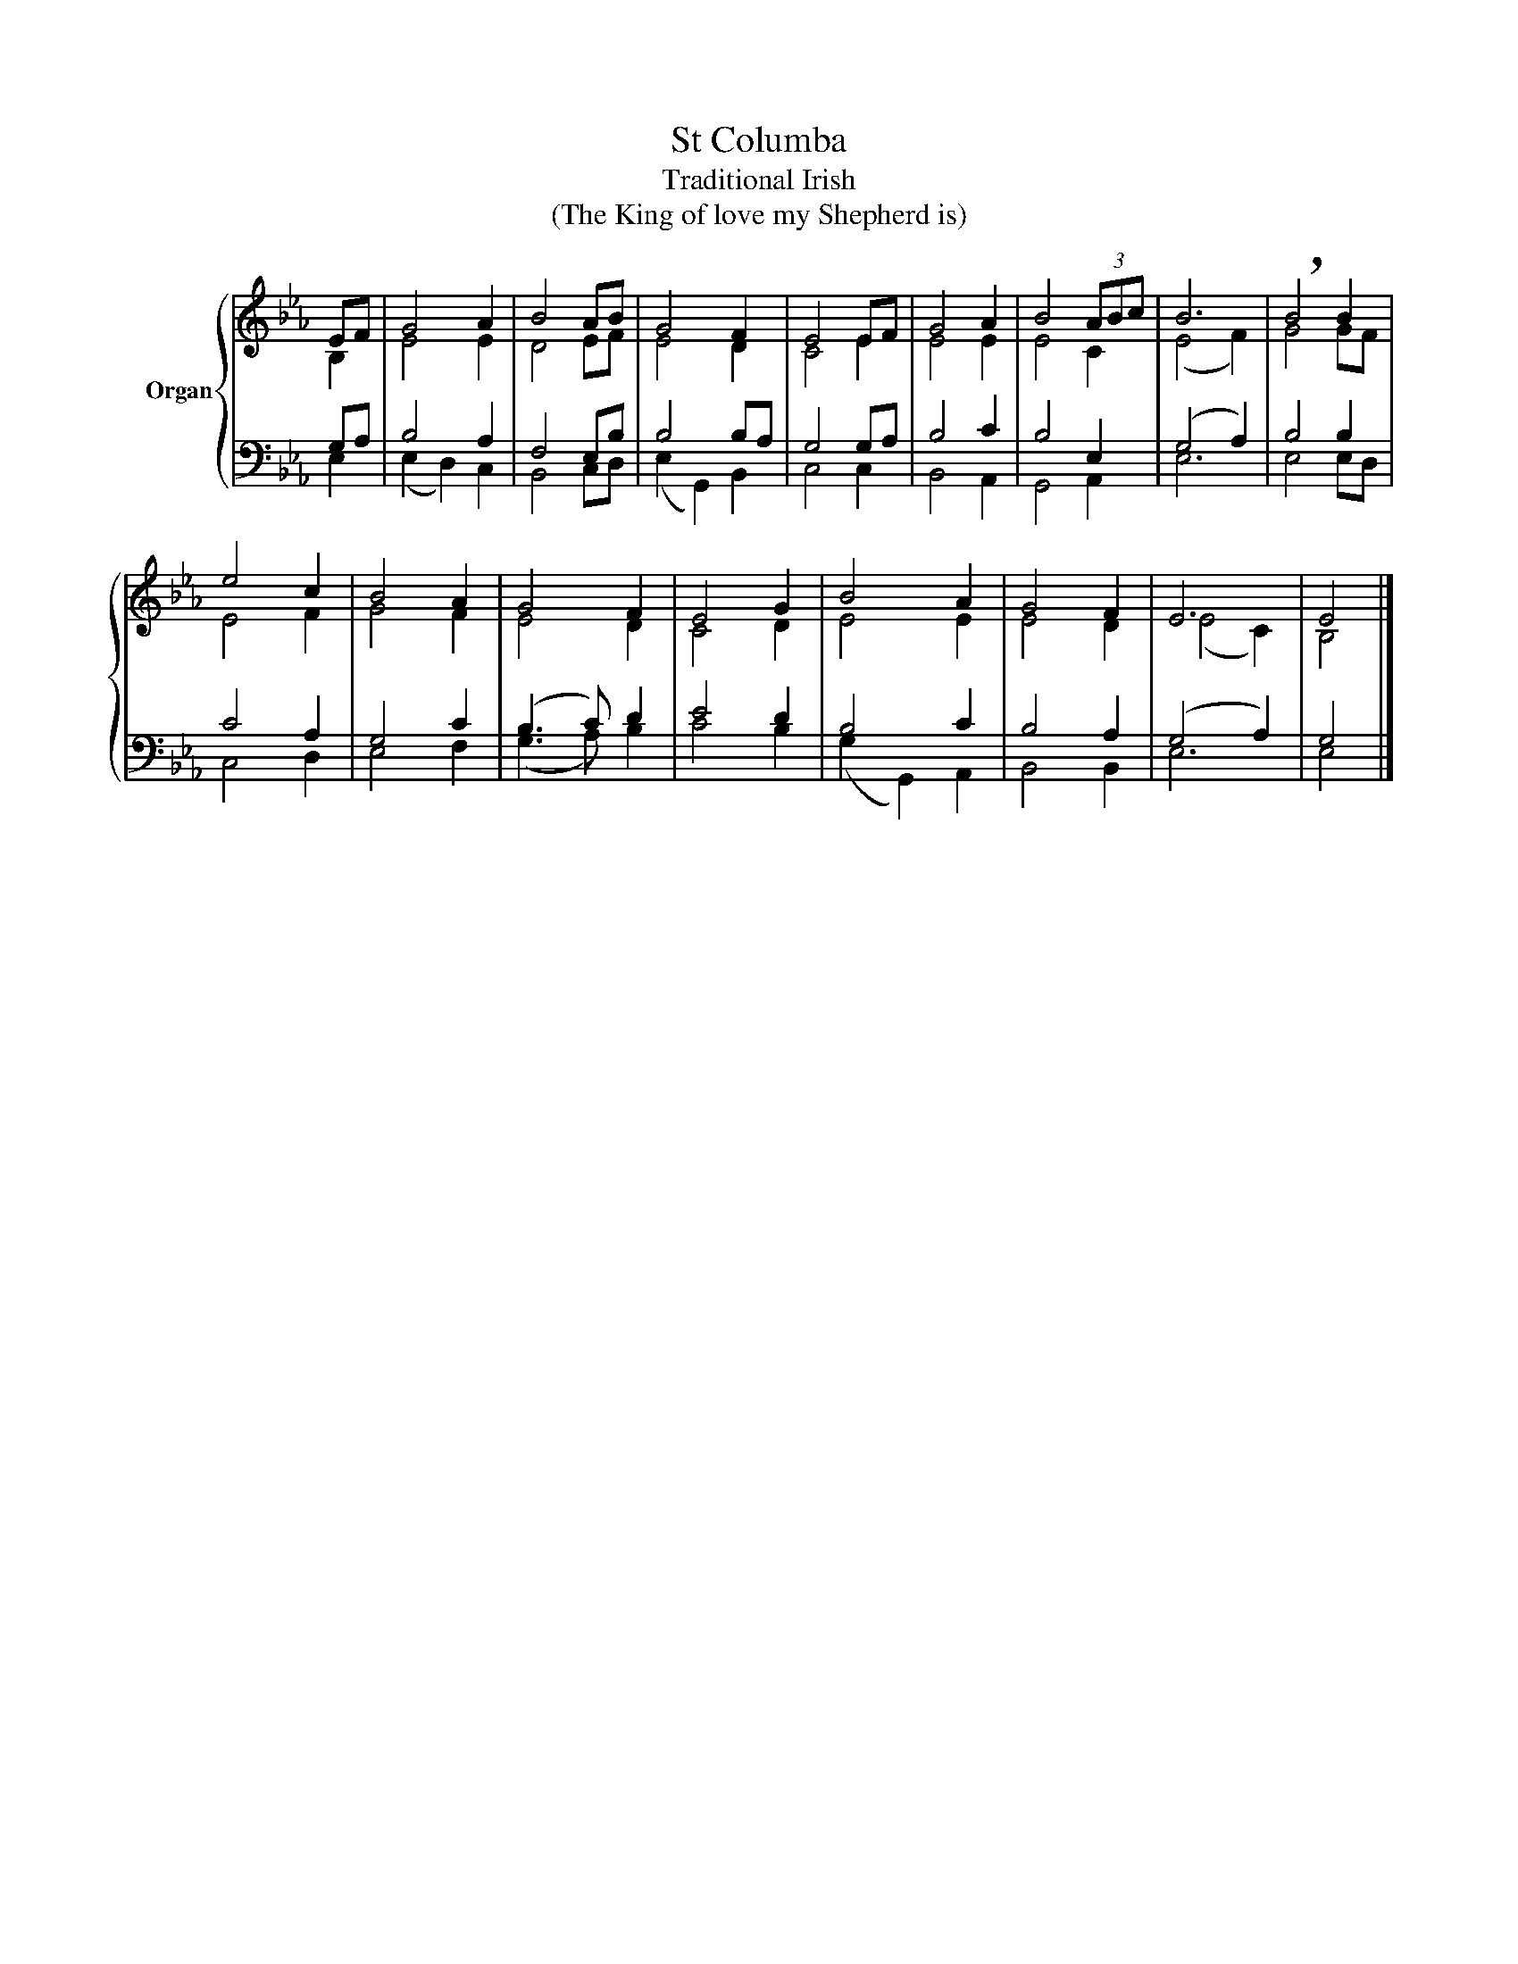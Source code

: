 X:1
T:St Columba
T:Traditional Irish
T:(The King of love my Shepherd is)
%%score { ( 1 2 ) | ( 3 4 ) }
L:1/4
M:none
I:linebreak $
K:Eb
V:1 treble nm="Organ"
V:2 treble 
V:3 bass 
V:4 bass 
V:1
 E/F/ | G2 A | B2 A/B/ | G2 F | E2 E/F/ | G2 A | B2 (3A/B/c/ | B3 | !breath!B2 B |$ e2 c | B2 A | %11
 G2 F | E2 G | B2 A | G2 F | E3 | E2 |] %17
V:2
 B, | E2 E | D2 E/F/ | E2 D | C2 E | E2 E | E2 C | (E2 F) | G2 G/F/ |$ E2 F | G2 F | E2 D | C2 D | %13
 E2 E | E2 D | (E2 C) | B,2 |] %17
V:3
 G,/A,/ | B,2 A, | F,2 E,/B,/ | B,2 B,/A,/ | G,2 G,/A,/ | B,2 C | B,2 E, | (G,2 A,) | B,2 B, |$ %9
 C2 A, | G,2 C | (B,3/2 C/) D | E2 D | B,2 C | B,2 A, | (G,2 A,) | G,2 |] %17
V:4
 E, | (E, D,) C, | B,,2 C,/D,/ | (E, G,,) B,, | C,2 C, | B,,2 A,, | G,,2 A,, | E,3 | E,2 E,/D,/ |$ %9
 C,2 D, | E,2 F, | (G,3/2 A,/) B, | C2 B, | (G, G,,) A,, | B,,2 B,, | E,3 | E,2 |] %17
